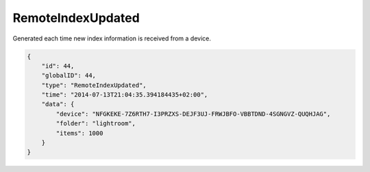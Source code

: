 RemoteIndexUpdated
------------------

Generated each time new index information is received from a device.

.. code-block:: json

    {
        "id": 44,
        "globalID": 44,
        "type": "RemoteIndexUpdated",
        "time": "2014-07-13T21:04:35.394184435+02:00",
        "data": {
            "device": "NFGKEKE-7Z6RTH7-I3PRZXS-DEJF3UJ-FRWJBFO-VBBTDND-4SGNGVZ-QUQHJAG",
            "folder": "lightroom",
            "items": 1000
        }
    }
